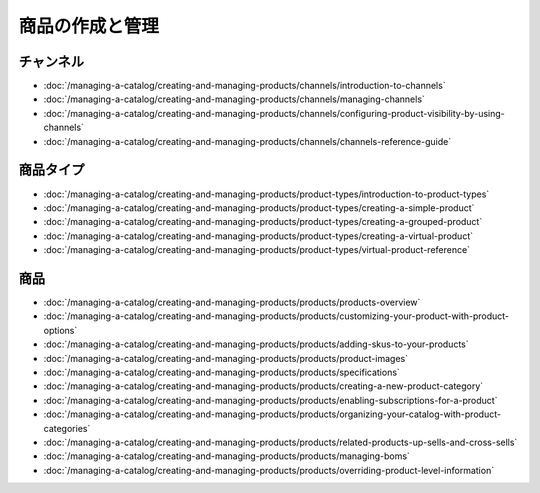 商品の作成と管理
==============================

チャンネル
--------

-  :doc:`/managing-a-catalog/creating-and-managing-products/channels/introduction-to-channels`
-  :doc:`/managing-a-catalog/creating-and-managing-products/channels/managing-channels`
-  :doc:`/managing-a-catalog/creating-and-managing-products/channels/configuring-product-visibility-by-using-channels`
-  :doc:`/managing-a-catalog/creating-and-managing-products/channels/channels-reference-guide`

商品タイプ
-------------

-  :doc:`/managing-a-catalog/creating-and-managing-products/product-types/introduction-to-product-types`
-  :doc:`/managing-a-catalog/creating-and-managing-products/product-types/creating-a-simple-product`
-  :doc:`/managing-a-catalog/creating-and-managing-products/product-types/creating-a-grouped-product`
-  :doc:`/managing-a-catalog/creating-and-managing-products/product-types/creating-a-virtual-product`
-  :doc:`/managing-a-catalog/creating-and-managing-products/product-types/virtual-product-reference`

商品
--------

-  :doc:`/managing-a-catalog/creating-and-managing-products/products/products-overview`
-  :doc:`/managing-a-catalog/creating-and-managing-products/products/customizing-your-product-with-product-options`
-  :doc:`/managing-a-catalog/creating-and-managing-products/products/adding-skus-to-your-products`
-  :doc:`/managing-a-catalog/creating-and-managing-products/products/product-images`
-  :doc:`/managing-a-catalog/creating-and-managing-products/products/specifications`
-  :doc:`/managing-a-catalog/creating-and-managing-products/products/creating-a-new-product-category`
-  :doc:`/managing-a-catalog/creating-and-managing-products/products/enabling-subscriptions-for-a-product`
-  :doc:`/managing-a-catalog/creating-and-managing-products/products/organizing-your-catalog-with-product-categories`
-  :doc:`/managing-a-catalog/creating-and-managing-products/products/related-products-up-sells-and-cross-sells`
-  :doc:`/managing-a-catalog/creating-and-managing-products/products/managing-boms`
-  :doc:`/managing-a-catalog/creating-and-managing-products/products/overriding-product-level-information`